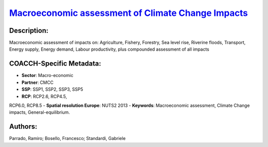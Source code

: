 
.. This file is automaticaly generated. Do not edit.

`Macroeconomic assessment of Climate Change Impacts <https://zenodo.org/record/5546248>`_
=========================================================================================

.. image:: https://zenodo.org/badge/doi/10.5281/zenodo.5546248.svg
   :target: https://doi.org/10.5281/zenodo.5546248

Description:
------------

Macroeconomic assessment of impacts on: Agriculture, Fishery, Forestry, Sea level rise, Riverine floods, Transport, Energy supply, Energy demand, Labour productivity, plus compounded assessment of all impacts

COACCH-Specific Metadata:
-------------------------

- **Sector**: Macro-economic
- **Partner**: CMCC
- **SSP**: SSP1, SSP2, SSP3, SSP5
- **RCP**: RCP2.6, RCP4.5, 
RCP6.0, RCP8.5
- **Spatial resolution Europe**: NUTS2 2013
- **Keywords**: Macroeconomic assessment,  Climate Change impacts, General-equilibrium.

Authors:
--------
Parrado, Ramiro; Bosello, Francesco; Standardi, Gabriele

.. meta::
   :keywords: Climate Change impacts, Macroeconomic assessment, Computable General-equilibrium, COACCH, Subnational data, NUTS level
    